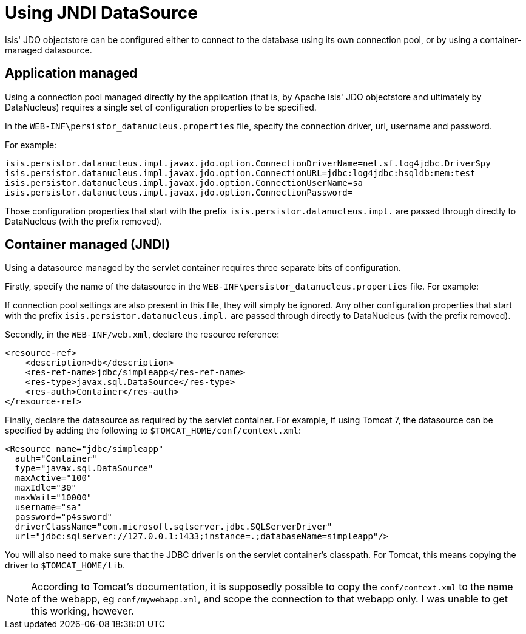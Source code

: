 [[_rg_runtime_configuring-datanucleus_using-jndi-data-source]]
= Using JNDI DataSource
:Notice: Licensed to the Apache Software Foundation (ASF) under one or more contributor license agreements. See the NOTICE file distributed with this work for additional information regarding copyright ownership. The ASF licenses this file to you under the Apache License, Version 2.0 (the "License"); you may not use this file except in compliance with the License. You may obtain a copy of the License at. http://www.apache.org/licenses/LICENSE-2.0 . Unless required by applicable law or agreed to in writing, software distributed under the License is distributed on an "AS IS" BASIS, WITHOUT WARRANTIES OR  CONDITIONS OF ANY KIND, either express or implied. See the License for the specific language governing permissions and limitations under the License.
:_basedir: ../
:_imagesdir: images/

Isis' JDO objectstore can be configured either to connect to the database using its own connection pool, or by using a container-managed datasource.



== Application managed

Using a connection pool managed directly by the application (that is, by Apache Isis' JDO objectstore and ultimately by DataNucleus) requires a single set of configuration properties to be specified.

In the `WEB-INF\persistor_datanucleus.properties` file, specify the connection driver, url, username and password.

For example:

[source,ini]
----
isis.persistor.datanucleus.impl.javax.jdo.option.ConnectionDriverName=net.sf.log4jdbc.DriverSpy
isis.persistor.datanucleus.impl.javax.jdo.option.ConnectionURL=jdbc:log4jdbc:hsqldb:mem:test
isis.persistor.datanucleus.impl.javax.jdo.option.ConnectionUserName=sa
isis.persistor.datanucleus.impl.javax.jdo.option.ConnectionPassword=
----

Those configuration properties that start with the prefix `isis.persistor.datanucleus.impl.` are passed through directly to DataNucleus (with the prefix removed).





== Container managed (JNDI)

Using a datasource managed by the servlet container requires three separate bits of configuration.

Firstly, specify the name of the datasource in the `WEB-INF\persistor_datanucleus.properties` file. For example:

If connection pool settings are also present in this file, they will simply be ignored. Any other configuration properties that start with the prefix `isis.persistor.datanucleus.impl.` are passed through directly to DataNucleus (with the prefix removed).

Secondly, in the `WEB-INF/web.xml`, declare the resource reference:

[source,xml]
----
<resource-ref>
    <description>db</description>
    <res-ref-name>jdbc/simpleapp</res-ref-name>
    <res-type>javax.sql.DataSource</res-type>
    <res-auth>Container</res-auth>
</resource-ref>
----

Finally, declare the datasource as required by the servlet container. For example, if using Tomcat 7, the datasource can be specified by adding the following to `$TOMCAT_HOME/conf/context.xml`:

[source,xml]
----
<Resource name="jdbc/simpleapp"
  auth="Container"
  type="javax.sql.DataSource"
  maxActive="100"
  maxIdle="30"
  maxWait="10000"
  username="sa"
  password="p4ssword"
  driverClassName="com.microsoft.sqlserver.jdbc.SQLServerDriver"
  url="jdbc:sqlserver://127.0.0.1:1433;instance=.;databaseName=simpleapp"/>
----

You will also need to make sure that the JDBC driver is on the servlet container's classpath. For Tomcat, this means copying the driver to `$TOMCAT_HOME/lib`.

[NOTE]
====
According to Tomcat's documentation, it is supposedly possible to copy the `conf/context.xml` to the name of the webapp, eg `conf/mywebapp.xml`, and scope the connection to that webapp only.  I was unable to get this working, however.
====

